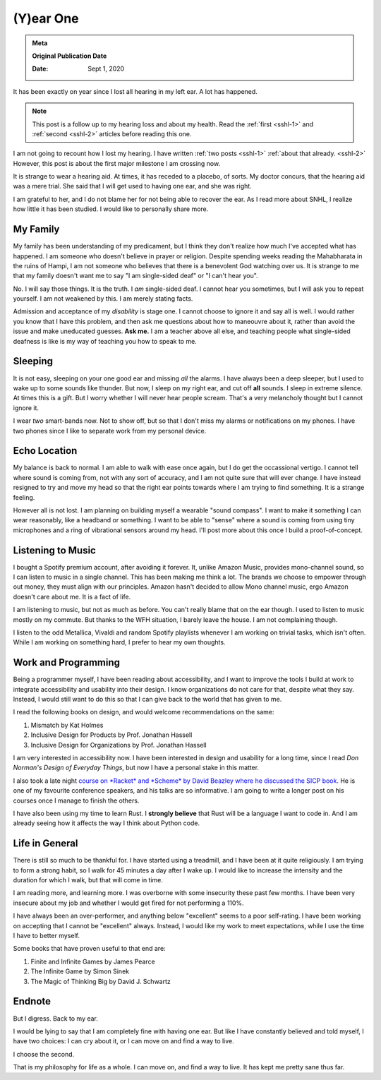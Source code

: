 .. index:: hearing-loss, health, single-sided-deafness, snhl

.. _sshl-3:
=================
(Y)ear One
=================

.. admonition:: Meta

   **Original Publication Date**

   :Date: Sept 1, 2020

.. figure:: /_static/images/posts/hearing-loss/ear-one.jpeg
   :alt: Headphones


It has been exactly on year since I lost all hearing in my left ear. A lot has
happened.

.. note::

   This post is a follow up to my hearing loss and about my health.
   Read the :ref:`first <sshl-1>` and :ref:`second <sshl-2>` articles before
   reading this one.

I am not going to recount how I lost my hearing. I have written :ref:`two posts
<sshl-1>` :ref:`about that already. <sshl-2>` However, this post is about the
first major milestone I am crossing now.

It is strange to wear a hearing aid. At times, it has receded to a placebo, of
sorts. My doctor concurs, that the hearing aid was a mere trial. She said that I
will get used to having one ear, and she was right.

I am grateful to her, and I do not blame her for not being able to recover the
ear. As I read more about SNHL, I realize how little it has been studied. I
would like to personally share more.

------------
My Family
------------

My family has been understanding of my predicament, but I think they don't
realize how much I've accepted what has happened. I am someone who doesn't
believe in prayer or religion. Despite spending weeks reading the Mahabharata in
the ruins of Hampi, I am not someone who believes that there is a benevolent God
watching over us. It is strange to me that my family doesn't want me to say "I
am single-sided deaf" or "I can't hear you".

No. I will say those things. It is the truth. I *am* single-sided deaf. I cannot
hear you sometimes, but I will ask you to repeat yourself. I am not weakened by
this. I am merely stating facts.

Admission and acceptance of my *disability* is stage one. I cannot choose to
ignore it and say all is well. I would rather you know that I have this problem,
and then ask me questions about how to maneouvre about it, rather than avoid the
issue and make uneducated guesses. **Ask me.** I am a teacher above all else,
and teaching people what single-sided deafness is like is my way of teaching you
how to speak to me.

---------
Sleeping
---------

It is not easy, sleeping on your one good ear and missing *all* the alarms. I have always been a deep sleeper,
but I used to wake up to some sounds like thunder. But now, I sleep on my right ear, and cut off **all** sounds.
I sleep in extreme silence. At times this is a gift. But I worry whether I will never hear people scream.
That's a very melancholy thought but I cannot ignore it.

I wear *two* smart-bands now. Not to show off, but so that I don't miss my alarms or notifications on my phones.
I have two phones since I like to separate work from my personal device.

----------------
Echo Location
----------------

My balance is back to normal. I am able to walk with ease once again, but I do get the occassional vertigo.
I cannot tell where sound is coming from, not with any sort of accuracy, and I am not quite sure that will ever change.
I have instead resigned to try and move my head so that the right ear points towards where I am trying to find something.
It is a strange feeling.

However all is not lost. I am planning on building myself a wearable "sound compass". I want to make it something I can
wear reasonably, like a headband or something. I want to be able to "sense" where a sound is coming from using tiny microphones and a ring of vibrational sensors around my head. I'll post more about this once I build a proof-of-concept.

-------------------
Listening to Music
-------------------

I bought a Spotify premium account, after avoiding it forever.
It, unlike Amazon Music, provides mono-channel sound, so I can listen to music in a single channel.
This has been making me think a lot. The brands we choose to empower through out money, they must align with our principles.
Amazon hasn't decided to allow Mono channel music, ergo Amazon doesn't care about me. It is a fact of life.

I am listening to music, but not as much as before. You can't really blame that on the ear though. I used to listen
to music mostly on my commute. But thanks to the WFH situation, I barely leave the house. I am not complaining though.

I listen to the odd Metallica, Vivaldi and random Spotify playlists whenever I am working on trivial tasks, which isn't
often. While I am working on something hard, I prefer to hear my own thoughts.

-----------------------
Work and Programming
-----------------------

Being a programmer myself, I have been reading about accessibility,
and I want to improve the tools I build at work to integrate accessibility and usability into their design.
I know organizations do not care for that, despite what they say.
Instead, I would still want to do this so that I can give back to the world that has given to me.

I read the following books on design, and would welcome recommendations on the same:

1. Mismatch by Kat Holmes
2. Inclusive Design for Products by Prof. Jonathan Hassell
3. Inclusive Design for Organizations by Prof. Jonathan Hassell

I am very interested in accessibility now. I have been interested in design and
usability for a long time, since I read *Don Norman's Design of Everyday
Things*, but now I have a personal stake in this matter.

I also took a late night `course on *Racket* and *Scheme* by David Beazley where
he discussed the SICP book. <ttp://dabeaz.com/sicp.html>`_ He is one of my
favourite conference speakers, and his talks are so informative. I am going to
write a longer post on his courses once I manage to finish the others.

I have also been using my time to learn Rust. I **strongly believe** that Rust
will be a language I want to code in. And I am already seeing how it affects the
way I think about Python code.

-----------------
Life in General
-----------------

There is still so much to be thankful for. I have started using a treadmill, and
I have been at it quite religiously. I am trying to form a strong habit, so I
walk for 45 minutes a day after I wake up. I would like to increase the
intensity and the duration for which I walk, but that will come in time.

I am reading more, and learning more. I was overborne with some insecurity these
past few months. I have been very insecure about my job and whether I would get
fired for not performing a 110%.

I have always been an over-performer, and anything below "excellent" seems to a poor self-rating.
I have been working on accepting that I cannot be "excellent" always. Instead, I
would like my work to meet expectations, while I use the time I have to better
myself.

Some books that have proven useful to that end are:

1. Finite and Infinite Games by James Pearce
2. The Infinite Game by Simon Sinek
3. The Magic of Thinking Big by David J. Schwartz

-----------
Endnote
-----------

But I digress. Back to my ear.

I would be lying to say that I am completely fine with having one ear.
But like I have constantly believed and told myself, I have two choices:
I can cry about it, or I can move on and find a way to live.

I choose the second.

That is my philosophy for life as a whole. I can move on, and find a way to
live. It has kept me pretty sane thus far.
